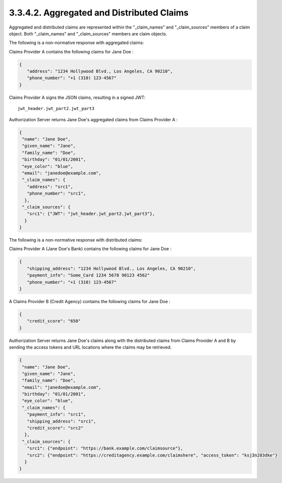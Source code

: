 3.3.4.2.  Aggregated and Distributed Claims
~~~~~~~~~~~~~~~~~~~~~~~~~~~~~~~~~~~~~~~~~~~~~~~~~~~~~~~~

Aggregated and distributed claims are represented 
within the "_claim_names" and "_claim_sources" members of a claim object. 
Both "_claim_names" and "_claim_sources" members are claim objects.

.. glossary::

    _claim_names
        This is a JSON object whose member names are the claims names for the aggregated and distributed claims. 
        The member values are references to the member names in the "_claim_sources" member of the claim object 
        from which the actual value can be retrieved. 

    _claim_sources
        This is a JSON object whose member names are referenced by the member values of 
        the "_claim_names" member of the claim object. 
        The member values contain sets of aggregated claims or reference locations for distributed claims. 
        The member values can have one of the following formats depending on whether it's providing aggregated or distributed claims:

            Aggregated Claims
                A JSON object which MUST contain the "JWT" member 
                whose value is a JWT [JWT] which MUST contain all the claims 
                in the "_claim_names" object which references the corresponding "_claim_sources" member. 
                Other members MAY be present if they are understood by both parties.

                    JWT
                        REQUIRED. JWT Value 

            Distributed Claims
                A JSON object which contains the following members and values:

                    endpoint
                        REQUIRED. 
                        The value is the OAuth 2.0 resource endpoint from which the associated claim can be retrieved. 
                        The endpoint URL MUST return the claim as a JWT. 

                    access_token
                        OPTIONAL. 
                        Access token enabling retrieval of the claims from the endpoint URL by 
                        using the OAuth 2.0 Bearer [OAuth.2.0.Bearer] scheme. 
                        Claims SHOULD be requested using the Authorization request header field 
                        and claims sources MUST support this method. 
                        If the access token is not available, 
                        clients MAY need to retrieve the access token out of band 
                        or use an a priori access token that was negotiated between the claim source and client, 
                        or the claim source MAY reauthenticate the user and/or reauthorize the client. 

        Other members MAY be present, if understood by both parties 

The following is a non-normative response with aggregated claims:

Claims Provider A contains the following claims for Jane Doe :

.. code-block:: javascript

    {
       "address": "1234 Hollywood Blvd., Los Angeles, CA 90210",
       "phone_number": "+1 (310) 123-4567"
    }
    

Claims Provider A signs the JSON claims, resulting in a signed JWT:

::

    jwt_header.jwt_part2.jwt_part3


Authorization Server returns Jane Doe's aggregated claims from Claims Provider A :

.. code-block:: javascript

    {
     "name": "Jane Doe",
     "given_name": "Jane",
     "family_name": "Doe",
     "birthday": "01/01/2001",
     "eye_color": "blue",
     "email": "janedoe@example.com",
     "_claim_names": {
       "address": "src1",
       "phone_number": "src1",
      },
     "_claim_sources": {
       "src1": {"JWT": "jwt_header.jwt_part2.jwt_part3"},
      }
    }


The following is a non-normative response with distributed claims:

Claims Provider A (Jane Doe's Bank) contains the following claims for Jane Doe :

.. code-block:: javascript

    {
       "shipping_address": "1234 Hollywood Blvd., Los Angeles, CA 90210",
       "payment_info": "Some_Card 1234 5678 90123 4562"
       "phone_number": "+1 (310) 123-4567"
    }
    

A Claims Provider B (Credit Agency) contains the following claims for Jane Doe :

.. code-block:: javascript

    {
       "credit_score": "650"
    }
    

Authorization Server returns Jane Doe's claims along 
with the distributed claims from Claims Provider A and B 
by sending the access tokens and URL locations where the claims may be retrieved.

.. code-block:: javascript

   {
    "name": "Jane Doe",
    "given_name": "Jane",
    "family_name": "Doe",
    "email": "janedoe@example.com",
    "birthday": "01/01/2001",
    "eye_color": "blue",
    "_claim_names": {
      "payment_info": "src1",
      "shipping_address": "src1",
      "credit_score": "src2"
     },
    "_claim_sources": {
      "src1": {"endpoint": "https://bank.example.com/claimsource"},
      "src2": {"endpoint": "https://creditagency.example.com/claimshere", "access_token": "ksj3n283dke"}
     }
   }
